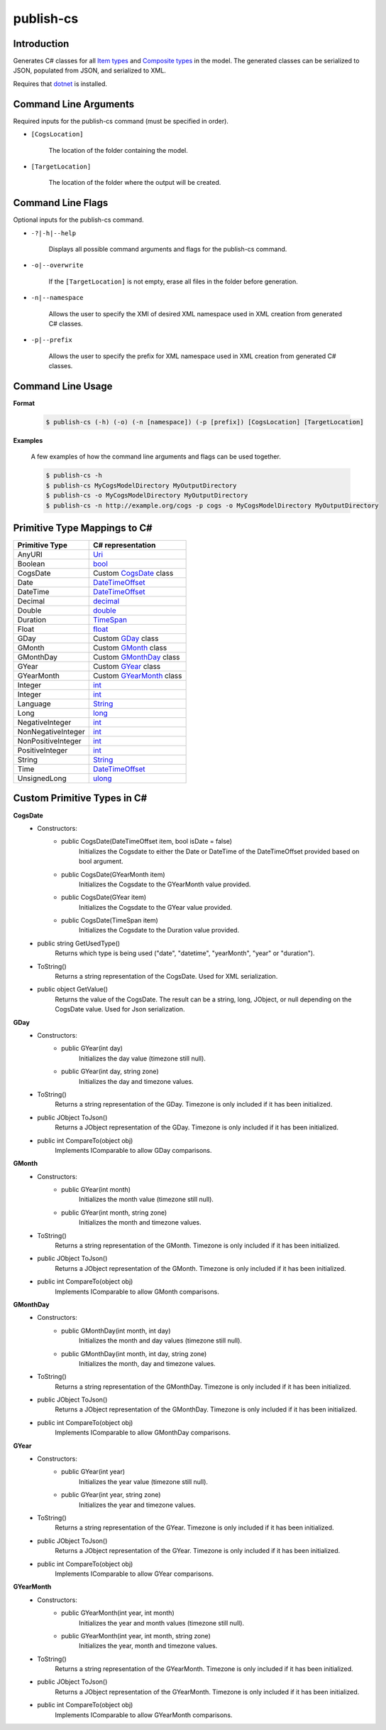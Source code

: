publish-cs
~~~~~~~~~~

Introduction
----------------------
Generates C# classes for all `Item types <../../../modeler-guide/item-types/index.html>`_ 
and `Composite types <../../../modeler-guide/composite-types/index.html>`_ in the model. 
The generated classes can be serialized to JSON, populated from JSON, and serialized to XML.

Requires that `dotnet <../../installation/dotnet/index.html>`_ is installed.

Command Line Arguments
----------------------
Required inputs for the publish-cs command (must be specified in order).

* ``[CogsLocation]`` 

    The location of the folder containing the model.

* ``[TargetLocation]`` 

    The location of the folder where the output will be created.

Command Line Flags
----------------------
Optional inputs for the publish-cs command.

* ``-?|-h|--help``

    Displays all possible command arguments and flags for the publish-cs command.

* ``-o|--overwrite``

    If the ``[TargetLocation]`` is not empty, erase all files in the folder before generation.

* ``-n|--namespace``

    Allows the user to specify the XMI of desired XML namespace used in XML creation from generated C# classes.

* ``-p|--prefix``

    Allows the user to specify the prefix for XML namespace used in XML creation from generated C# classes.

Command Line Usage
-------------------
**Format**

    .. code-block:: bash

        $ publish-cs (-h) (-o) (-n [namespace]) (-p [prefix]) [CogsLocation] [TargetLocation]

**Examples**

    A few examples of how the command line arguments and flags can be used together.

    .. code-block:: bash

        $ publish-cs -h
        $ publish-cs MyCogsModelDirectory MyOutputDirectory
        $ publish-cs -o MyCogsModelDirectory MyOutputDirectory
        $ publish-cs -n http://example.org/cogs -p cogs -o MyCogsModelDirectory MyOutputDirectory

Primitive Type Mappings to C#
-------------------------------
===================     =====================
Primitive Type           C# representation
===================     =====================
AnyURI                  `Uri <https://msdn.microsoft.com/en-us/library/system.uri(v=vs.110).aspx?>`_
Boolean                 `bool <https://docs.microsoft.com/en-us/dotnet/csharp/language-reference/keywords/bool>`_
CogsDate                Custom CogsDate_ class
Date                    `DateTimeOffset <https://msdn.microsoft.com/en-us/library/system.datetimeoffset(v=vs.110).aspx>`_
DateTime                `DateTimeOffset <https://msdn.microsoft.com/en-us/library/system.datetimeoffset(v=vs.110).aspx>`_
Decimal                 `decimal <https://docs.microsoft.com/en-us/dotnet/csharp/language-reference/keywords/decimal>`_
Double                  `double <https://docs.microsoft.com/en-us/dotnet/csharp/language-reference/keywords/double>`_
Duration                `TimeSpan <https://msdn.microsoft.com/en-us/library/system.timespan(v=vs.110).aspx>`_
Float                   `float <https://docs.microsoft.com/en-us/dotnet/csharp/language-reference/keywords/float>`_
GDay                    Custom GDay_ class
GMonth                  Custom GMonth_ class
GMonthDay               Custom GMonthDay_ class
GYear                   Custom GYear_ class
GYearMonth              Custom GYearMonth_ class
Integer                 `int <https://docs.microsoft.com/en-us/dotnet/csharp/language-reference/keywords/int>`_
Integer                 `int <https://docs.microsoft.com/en-us/dotnet/csharp/language-reference/keywords/int>`_
Language                `String <https://msdn.microsoft.com/en-us/library/system.string(v=vs.110).aspx>`_
Long                    `long <https://docs.microsoft.com/en-us/dotnet/csharp/language-reference/keywords/long>`_
NegativeInteger         `int <https://docs.microsoft.com/en-us/dotnet/csharp/language-reference/keywords/int>`_
NonNegativeInteger      `int <https://docs.microsoft.com/en-us/dotnet/csharp/language-reference/keywords/int>`_
NonPositiveInteger      `int <https://docs.microsoft.com/en-us/dotnet/csharp/language-reference/keywords/int>`_
PositiveInteger         `int <https://docs.microsoft.com/en-us/dotnet/csharp/language-reference/keywords/int>`_
String                  `String <https://msdn.microsoft.com/en-us/library/system.string(v=vs.110).aspx>`_
Time                    `DateTimeOffset <https://msdn.microsoft.com/en-us/library/system.datetimeoffset(v=vs.110).aspx>`_
UnsignedLong            `ulong <https://docs.microsoft.com/en-us/dotnet/csharp/language-reference/keywords/ulong>`_
===================     =====================

Custom Primitive Types in C#
------------------------------

.. _CogsDate: 

**CogsDate**
    * Constructors:
        * public CogsDate(DateTimeOffset item, bool isDate = false)
            Initializes the Cogsdate to either the Date or DateTime of the DateTimeOffset provided based on bool argument.
        * public CogsDate(GYearMonth item)
            Initializes the Cogsdate to the GYearMonth value provided.
        * public CogsDate(GYear item)
            Initializes the Cogsdate to the GYear value provided.
        * public CogsDate(TimeSpan item)
            Initializes the Cogsdate to the Duration value provided.

    * public string GetUsedType()
        Returns which type is being used ("date", "datetime", "yearMonth", "year" or "duration").

    * ToString()
        Returns a string representation of the CogsDate. Used for XML serialization.

    * public object GetValue()
        Returns the value of the CogsDate. The result can be a string, long, JObject, or null depending on the CogsDate value. Used for Json serialization.

.. _GDay:

**GDay**
    * Constructors:
        * public GYear(int day)
            Initializes the day value (timezone still null).

        *  public GYear(int day, string zone)
            Initializes the day and timezone values.

    * ToString()
        Returns a string representation of the GDay. Timezone is only included if it has been initialized.

    * public JObject ToJson()
        Returns a JObject representation of the GDay. Timezone is only included if it has been initialized.

    * public int CompareTo(object obj)
        Implements IComparable to allow GDay comparisons.

.. _GMonth:

**GMonth**
    * Constructors:
        * public GYear(int month)
            Initializes the month value (timezone still null).

        *  public GYear(int month, string zone)
            Initializes the month and timezone values.

    * ToString()
        Returns a string representation of the GMonth. Timezone is only included if it has been initialized.

    * public JObject ToJson()
        Returns a JObject representation of the GMonth. Timezone is only included if it has been initialized.

    * public int CompareTo(object obj)
        Implements IComparable to allow GMonth comparisons.

.. _GMonthDay:

**GMonthDay**
    * Constructors:
        * public GMonthDay(int month, int day)
            Initializes the month and day values (timezone still null).

        *  public GMonthDay(int month, int day, string zone)
            Initializes the month, day and timezone values.

    * ToString()
        Returns a string representation of the GMonthDay. Timezone is only included if it has been initialized.

    * public JObject ToJson()
        Returns a JObject representation of the GMonthDay. Timezone is only included if it has been initialized.

    * public int CompareTo(object obj)
        Implements IComparable to allow GMonthDay comparisons.

.. _GYear:

**GYear**
    * Constructors:
        * public GYear(int year)
            Initializes the year value (timezone still null).

        *  public GYear(int year, string zone)
            Initializes the year and timezone values.

    * ToString()
        Returns a string representation of the GYear. Timezone is only included if it has been initialized.

    * public JObject ToJson()
        Returns a JObject representation of the GYear. Timezone is only included if it has been initialized.

    * public int CompareTo(object obj)
        Implements IComparable to allow GYear comparisons.
    
.. _GYearMonth:

**GYearMonth**     
    * Constructors:
        * public GYearMonth(int year, int month)
            Initializes the year and month values (timezone still null).

        *  public GYearMonth(int year, int month, string zone)
            Initializes the year, month and timezone values.

    * ToString()
        Returns a string representation of the GYearMonth. Timezone is only included if it has been initialized.

    * public JObject ToJson()
        Returns a JObject representation of the GYearMonth. Timezone is only included if it has been initialized.

    * public int CompareTo(object obj)
        Implements IComparable to allow GYearMonth comparisons.

